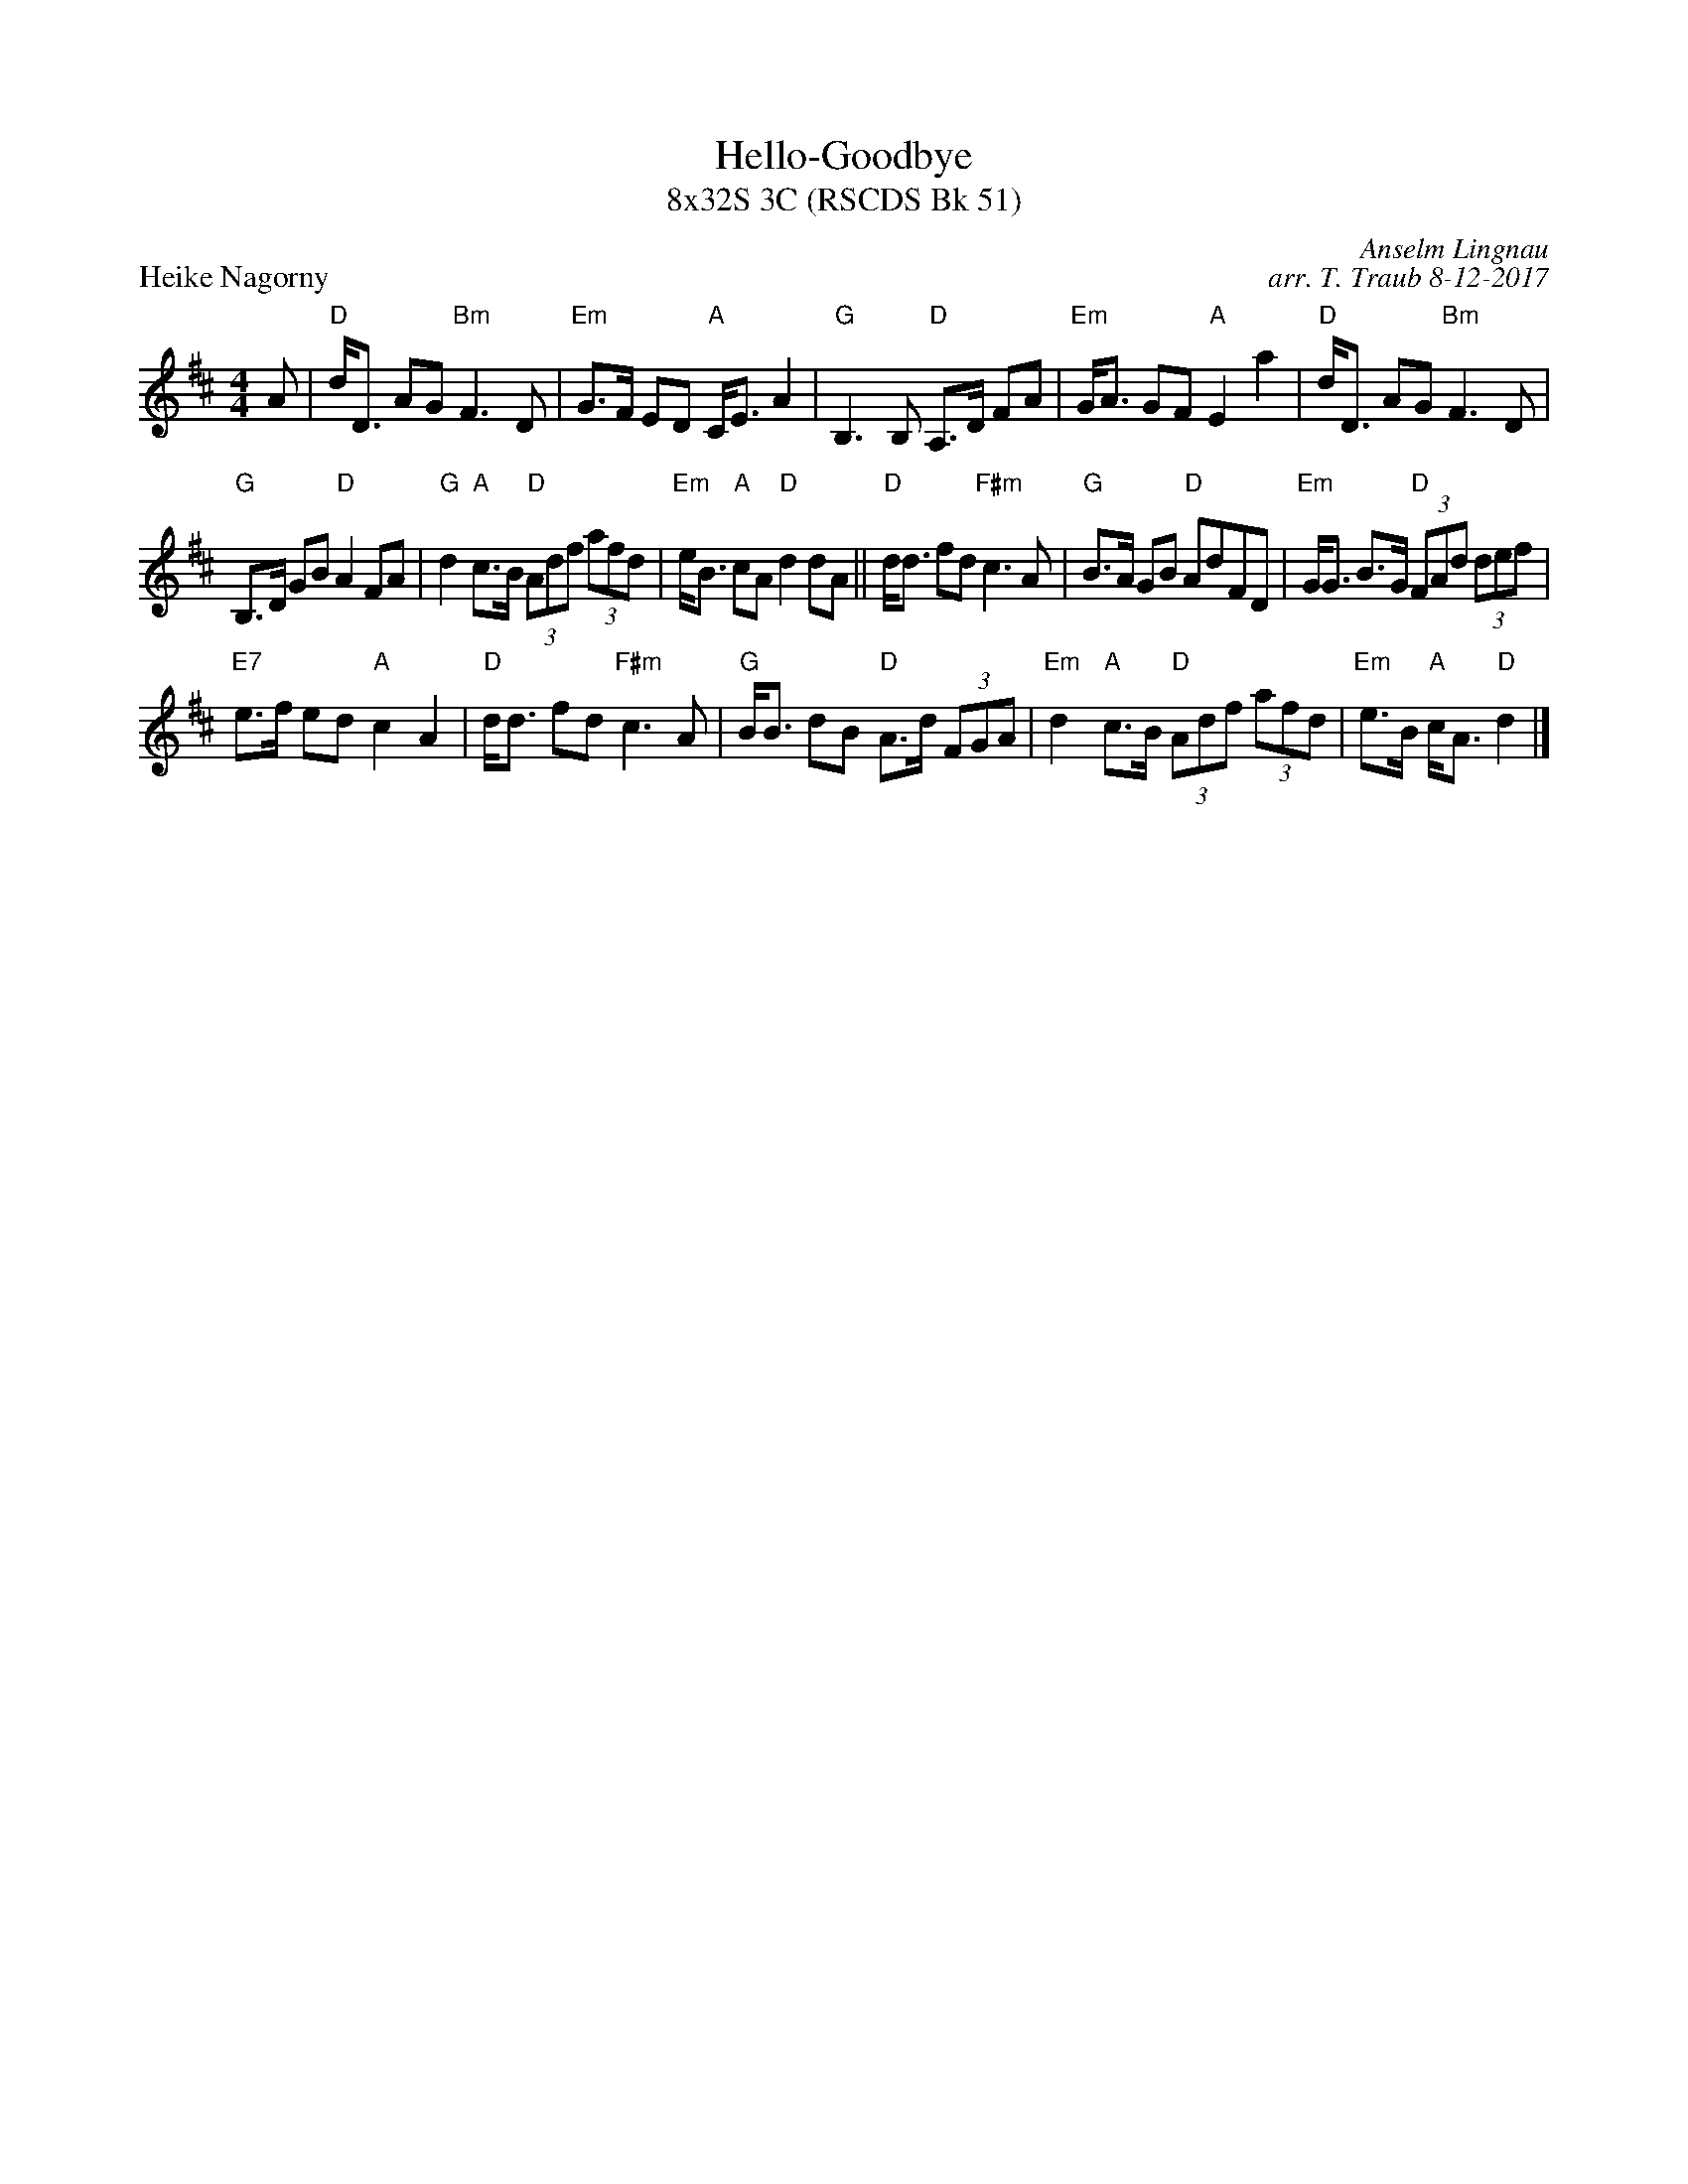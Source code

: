 X: 1
T: Hello-Goodbye
T: 8x32S 3C (RSCDS Bk 51)
P: Heike Nagorny
C: Anselm Lingnau
C: arr. T. Traub 8-12-2017
M: 4/4
L: 1/8
K: D
A|"D"d<D AG "Bm"F3 D|"Em"G>F ED "A"C<E A2|"G"B,3 B, "D"A,>D FA|"Em"G<A GF "A"E2 a2|"D"d<D AG "Bm"F3 D|
"G"B,>D GB "D"A2 FA|"G"d2 "A"c>B "D"(3Adf (3afd|"Em"e<B "A"cA "D"d2 dA||"D"d<d fd "F#m"c3 A|"G"B>A GB "D"AdFD|"Em"G<G B>G "D"(3FAd (3def|
"E7"e>f ed "A"c2 A2|"D"d<d fd "F#m"c3 A|"G"B<B dB "D"A>d (3FGA|"Em"d2 "A"c>B "D"(3Adf (3afd|"Em"e>B "A"c<A "D"d2 |]

